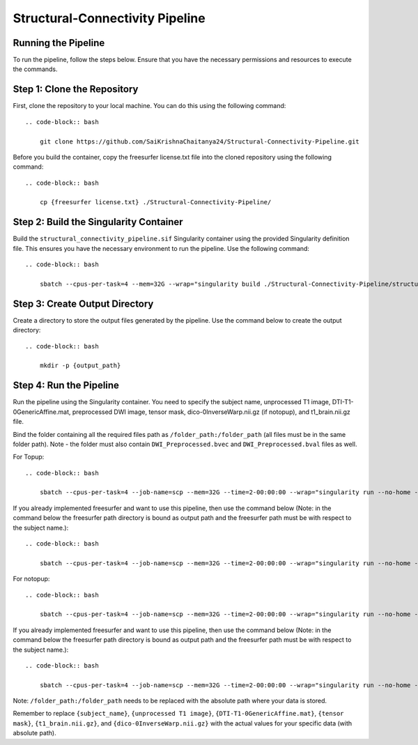 Structural-Connectivity Pipeline
===============================

Running the Pipeline
--------------------

To run the pipeline, follow the steps below. Ensure that you have the necessary permissions and resources to execute the commands.

Step 1: Clone the Repository
----------------------------

First, clone the repository to your local machine. You can do this using the following command::

    .. code-block:: bash

        git clone https://github.com/SaiKrishnaChaitanya24/Structural-Connectivity-Pipeline.git

Before you build the container, copy the freesurfer license.txt file into the cloned repository using the following command::

    .. code-block:: bash

        cp {freesurfer license.txt} ./Structural-Connectivity-Pipeline/

Step 2: Build the Singularity Container
---------------------------------------

Build the ``structural_connectivity_pipeline.sif`` Singularity container using the provided Singularity definition file. This ensures you have the necessary environment to run the pipeline. Use the following command::

    .. code-block:: bash

        sbatch --cpus-per-task=4 --mem=32G --wrap="singularity build ./Structural-Connectivity-Pipeline/structural_connectivity_pipeline.sif ./Structural-Connectivity-Pipeline/Singularity.def"

Step 3: Create Output Directory
-------------------------------

Create a directory to store the output files generated by the pipeline. Use the command below to create the output directory::

    .. code-block:: bash

        mkdir -p {output_path}

Step 4: Run the Pipeline
------------------------

Run the pipeline using the Singularity container. You need to specify the subject name, unprocessed T1 image, DTI-T1-0GenericAffine.mat, preprocessed DWI image, tensor mask, dico-0InverseWarp.nii.gz (if notopup), and t1_brain.nii.gz file.

Bind the folder containing all the required files path as ``/folder_path:/folder_path`` (all files must be in the same folder path). Note - the folder must also contain ``DWI_Preprocessed.bvec`` and ``DWI_Preprocessed.bval`` files as well.

For Topup::

    .. code-block:: bash

        sbatch --cpus-per-task=4 --job-name=scp --mem=32G --time=2-00:00:00 --wrap="singularity run --no-home --bind /folder_path:/folder_path --bind {output_path}:/output ./Structural-Connectivity-Pipeline/structural_connectivity_pipeline.sif -s {subject_name} -t {unprocessed T1 image} -a {DTI-T1-0GenericAffine.mat} -d {DWI Preprocessed image} -m {tensor mask} -o /output -f Topup -r {t1_brain.nii.gz}"

If you already implemented freesurfer and want to use this pipeline, then use the command below (Note: in the command below the freesurfer path directory is bound as output path and the freesurfer path must be with respect to the subject name.)::

    .. code-block:: bash

        sbatch --cpus-per-task=4 --job-name=scp --mem=32G --time=2-00:00:00 --wrap="singularity run --no-home --bind /folder_path:/folder_path --bind {output_path}:/output ./Structural-Connectivity-Pipeline/structural_connectivity_pipeline.sif -s {subject_name} -t {unprocessed T1 image} -a {DTI-T1-0GenericAffine.mat} -d {DWI Preprocessed image} -m {tensor mask} -o /output -f Topup -r {t1_brain.nii.gz} -b True"

For notopup::

    .. code-block:: bash

        sbatch --cpus-per-task=4 --job-name=scp --mem=32G --time=2-00:00:00 --wrap="singularity run --no-home --bind /folder_path:/folder_path --bind {output_path}:/output ./Structural-Connectivity-Pipeline/structural_connectivity_pipeline.sif -s {subject_name} -t {unprocessed T1 image} -a {DTI-T1-0GenericAffine.mat} -d {DWI Preprocessed image} -m {tensor mask} -o /output -r {t1_brain.nii.gz} -i {dico-0InverseWarp.nii.gz}"

If you already implemented freesurfer and want to use this pipeline, then use the command below (Note: in the command below the freesurfer path directory is bound as output path and the freesurfer path must be with respect to the subject name.)::

    .. code-block:: bash

        sbatch --cpus-per-task=4 --job-name=scp --mem=32G --time=2-00:00:00 --wrap="singularity run --no-home --bind /folder_path:/folder_path --bind {output_path}:/output ./Structural-Connectivity-Pipeline/structural_connectivity_pipeline.sif -s {subject_name} -t {unprocessed T1 image} -a {DTI-T1-0GenericAffine.mat} -d {DWI Preprocessed image} -m {tensor mask} -o /output -r {t1_brain.nii.gz} -i {dico-0InverseWarp.nii.gz} -b True"

Note: ``/folder_path:/folder_path`` needs to be replaced with the absolute path where your data is stored.

Remember to replace ``{subject_name}``, ``{unprocessed T1 image}``, ``{DTI-T1-0GenericAffine.mat}``, ``{tensor mask}``, ``{t1_brain.nii.gz}``, and ``{dico-0InverseWarp.nii.gz}`` with the actual values for your specific data (with absolute path).
